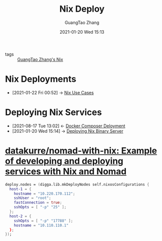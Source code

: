 #+TITLE: Nix Deploy
#+AUTHOR: GuangTao Zhang
#+EMAIL: gtrunsec@hardenedlinux.org
#+DATE: 2021-01-20 Wed 15:13




- tags :: [[file:guangtao_nix.org][GuangTao Zhang's Nix]]

* Nix Deployments
:PROPERTIES:
:ID:       63902fbf-3333-4a66-bd7a-85aff74cd739
:END:
 - [2021-01-22 Fri 00:52] -> [[id:73ffce07-74fb-447e-8472-73d2a96e102a][Nix Use Cases]]
* Deploying Nix Services
:PROPERTIES:
:ID:       741e72b2-cd10-4cfc-b4a5-ad6f60b32614
:END:
- [2021-08-17 Tue 13:02] <- [[id:15227fbd-48f9-40ce-8105-a03349ceec7c][Docker Composer Deloyment]]
- [2021-01-20 Wed 15:14] -> [[id:c773e0e9-27ef-470a-8038-87633989e2da][Deploying Nix Binary Server]]

* [[https://github.com/datakurre/nomad-with-nix][datakurre/nomad-with-nix: Example of developing and deploying services with Nix and Nomad]]



  #+begin_src nix :exports both :results output
deploy.nodes = (digga.lib.mkDeployNodes self.nixosConfigurations {
  host-1 = {
    hostname = "10.220.170.112";
    sshUser = "root";
    fastConnection = true;
    sshOpts = [ "-p" "25" ];
  };
  host-2 = {
    sshOpts = [ "-p" "17788" ];
    hostname = "10.110.110.1"
  };
});
  #+end_src
